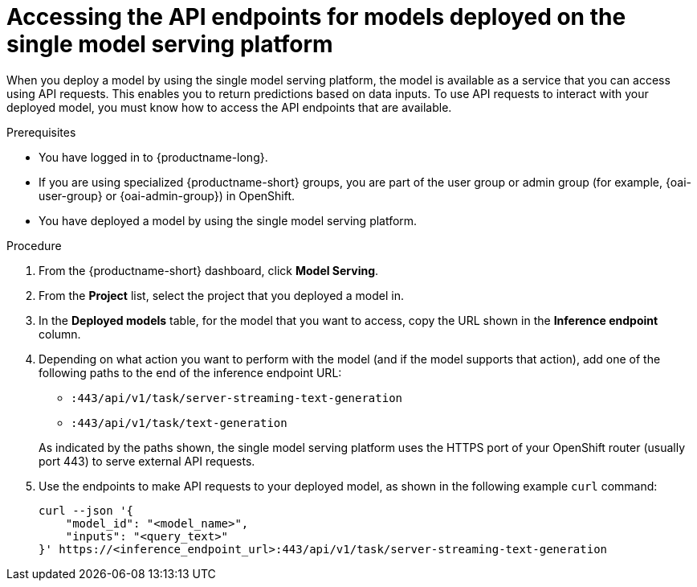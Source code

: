 :_module-type: PROCEDURE

[id="accessing-api-endpoints-for-models-deployed-on-single-model-serving-platform_{context}"]
= Accessing the API endpoints for models deployed on the single model serving platform

[role='_abstract']
When you deploy a model by using the single model serving platform, the model is available as a service that you can access using API requests. This enables you to return predictions based on data inputs. To use API requests to interact with your deployed model, you must know how to access the API endpoints that are available.

.Prerequisites
* You have logged in to {productname-long}.
ifndef::upstream[]
* If you are using specialized {productname-short} groups, you are part of the user group or admin group (for example, {oai-user-group} or {oai-admin-group}) in OpenShift.
endif::[]
ifdef::upstream[]
* If you are using specialized {productname-short} groups, you are part of the user group or admin group (for example, {odh-user-group} or {oai-admin-group}) in OpenShift.
endif::[]
* You have deployed a model by using the single model serving platform.

.Procedure
. From the {productname-short} dashboard, click *Model Serving*.
. From the *Project* list, select the project that you deployed a model in.
. In the *Deployed models* table, for the model that you want to access, copy the URL shown in the *Inference endpoint* column.
. Depending on what action you want to perform with the model (and if the model supports that action), add one of the following paths to the end of the inference endpoint URL:
+
--
* `:443/api/v1/task/server-streaming-text-generation`
// * `:443/api/v1/task/text-classification`
* `:443/api/v1/task/text-generation`
// * `:443/api/v1/task/token-classification`
--
+
As indicated by the paths shown, the single model serving platform uses the HTTPS port of your OpenShift router (usually port 443) to serve external API requests.

. Use the endpoints to make API requests to your deployed model, as shown in the following example `curl` command:
+
[source]
----
curl --json '{
    "model_id": "<model_name>",
    "inputs": "<query_text>"
}' https://<inference_endpoint_url>:443/api/v1/task/server-streaming-text-generation
----

//[role='_additional-resources']
//.Additional resources

